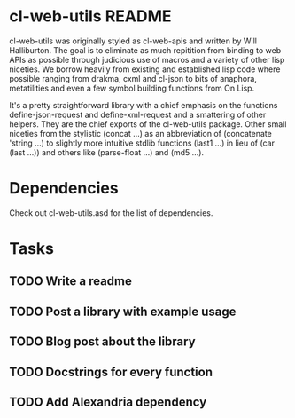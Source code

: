 * cl-web-utils README
cl-web-utils was originally styled as cl-web-apis and written by Will
Halliburton. The goal is to eliminate as much repitition from binding
to web APIs as possible through judicious use of macros and a variety
of other lisp niceties. We borrow heavily from existing and
established lisp code where possible ranging from drakma, cxml and
cl-json to bits of anaphora, metatilities and even a few symbol
building functions from On Lisp.

It's a pretty straightforward library with a chief emphasis on the
functions define-json-request and define-xml-request and a smattering
of other helpers. They are the chief exports of the cl-web-utils
package. Other small niceties from the stylistic (concat ...) as an
abbreviation of (concatenate 'string ...) to slightly more intuitive
stdlib functions (last1 ...) in lieu of (car (last ...)) and others
like (parse-float ...) and (md5 ...).

* Dependencies
Check out cl-web-utils.asd for the list of dependencies.

* Tasks
** TODO Write a readme
** TODO Post a library with example usage
** TODO Blog post about the library
** TODO Docstrings for every function
** TODO Add Alexandria dependency
